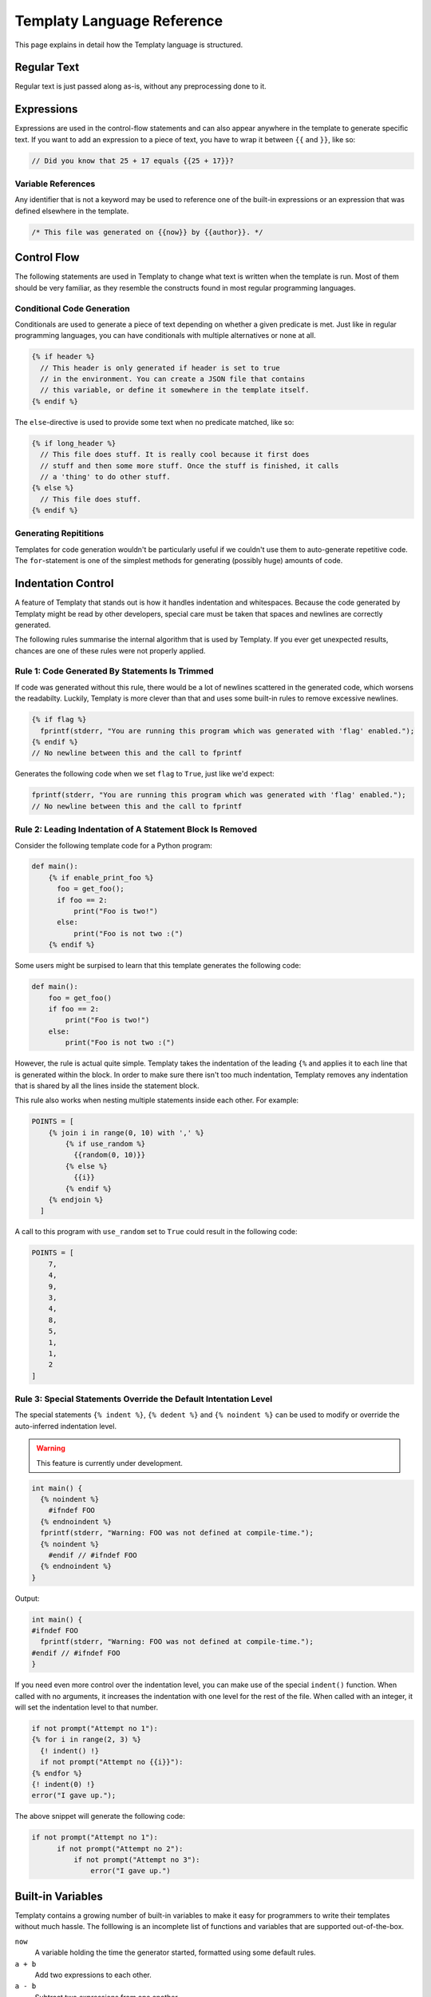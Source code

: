 Templaty Language Reference
===========================

This page explains in detail how the Templaty language is structured.

Regular Text
------------

Regular text is just passed along as-is, without any preprocessing done to it.

Expressions
-----------

Expressions are used in the control-flow statements and can also appear
anywhere in the template to generate specific text. If you want to add an
expression to a piece of text, you have to wrap it between ``{{`` and ``}}``,
like so:

.. code-block:: c

  // Did you know that 25 + 17 equals {{25 + 17}}?

Variable References
^^^^^^^^^^^^^^^^^^^

Any identifier that is not a keyword may be used to reference one of the
built-in expressions or an expression that was defined elsewhere in the
template.

.. code-block:: c

  /* This file was generated on {{now}} by {{author}}. */

Control Flow
------------

The following statements are used in Templaty to change what text is written
when the template is run. Most of them should be very familiar, as they
resemble the constructs found in most regular programming languages.

Conditional Code Generation
^^^^^^^^^^^^^^^^^^^^^^^^^^^

Conditionals are used to generate a piece of text depending on whether a given
predicate is met. Just like in regular programming languages, you can have
conditionals with multiple alternatives or none at all.

.. code-block:: none

  {% if header %}
    // This header is only generated if header is set to true
    // in the environment. You can create a JSON file that contains
    // this variable, or define it somewhere in the template itself.
  {% endif %}

The ``else``-directive is used to provide some text when no predicate matched,
like so:

.. code-block:: none

  {% if long_header %}
    // This file does stuff. It is really cool because it first does 
    // stuff and then some more stuff. Once the stuff is finished, it calls
    // a 'thing' to do other stuff.
  {% else %}
    // This file does stuff.
  {% endif %}

Generating Repititions
^^^^^^^^^^^^^^^^^^^^^^

Templates for code generation wouldn't be particularly useful if we couldn't
use them to auto-generate repetitive code. The ``for``-statement is one of the
simplest methods for generating (possibly huge) amounts of code.

Indentation Control
-------------------

A feature of Templaty that stands out is how it handles indentation and
whitespaces. Because the code generated by Templaty might be read by other
developers, special care must be taken that spaces and newlines are correctly
generated.

The following rules summarise the internal algorithm that is used by Templaty.
If you ever get unexpected results, chances are one of these rules were not 
properly applied.

Rule 1: Code Generated By Statements Is Trimmed
^^^^^^^^^^^^^^^^^^^^^^^^^^^^^^^^^^^^^^^^^^^^^^^

If code was generated without this rule, there would be a lot of newlines
scattered in the generated code, which worsens the readabilty. Luckily,
Templaty is more clever than that and uses some built-in rules to remove
excessive newlines.

.. code-block:: none

  {% if flag %}
    fprintf(stderr, "You are running this program which was generated with 'flag' enabled.");
  {% endif %}
  // No newline between this and the call to fprintf

Generates the following code when we set ``flag`` to ``True``, just like we'd expect:

.. code-block:: c

  fprintf(stderr, "You are running this program which was generated with 'flag' enabled.");
  // No newline between this and the call to fprintf


Rule 2: Leading Indentation of A Statement Block Is Removed
^^^^^^^^^^^^^^^^^^^^^^^^^^^^^^^^^^^^^^^^^^^^^^^^^^^^^^^^^^^

Consider the following template code for a Python program:

.. code-block:: none

  def main():
      {% if enable_print_foo %}
        foo = get_foo();
        if foo == 2: 
            print("Foo is two!")
        else:
            print("Foo is not two :(")
      {% endif %}


Some users might be surpised to learn that this template generates the
following code:

.. code-block:: python

  def main():
      foo = get_foo()
      if foo == 2:
          print("Foo is two!")
      else:
          print("Foo is not two :(")

However, the rule is actual quite simple. Templaty takes the indentation of the 
leading ``{%`` and applies it to each line that is generated within the block.
In order to make sure there isn't too much indentation, Templaty removes any
indentation that is shared by all the lines inside the statement block.

This rule also works when nesting multiple statements inside each other. For
example:

.. code-block:: none

  POINTS = [
      {% join i in range(0, 10) with ',' %}
          {% if use_random %}
            {{random(0, 10)}}
          {% else %}
            {{i}}
          {% endif %}
      {% endjoin %}
    ]

A call to this program with ``use_random`` set to ``True`` could result in the
following code:

.. code-block:: none

  POINTS = [
      7,
      4,
      9,
      3,
      4,
      8,
      5,
      1,
      1,
      2
  ]

Rule 3: Special Statements Override the Default Intentation Level
^^^^^^^^^^^^^^^^^^^^^^^^^^^^^^^^^^^^^^^^^^^^^^^^^^^^^^^^^^^^^^^^^

The special statements ``{% indent %}``, ``{% dedent %}`` and ``{% noindent %}``
can be used to modify or override the auto-inferred indentation level.

.. warning:: This feature is currently under development.

.. code-block:: none

  int main() {
    {% noindent %}
      #ifndef FOO
    {% endnoindent %}
    fprintf(stderr, "Warning: FOO was not defined at compile-time.");
    {% noindent %}
      #endif // #ifndef FOO
    {% endnoindent %}
  }

Output:

.. code-block:: none

  int main() {
  #ifndef FOO
    fprintf(stderr, "Warning: FOO was not defined at compile-time.");
  #endif // #ifndef FOO
  }

If you need even more control over the indentation level, you can make use of
the special ``indent()`` function. When called with no arguments, it increases
the indentation with one level for the rest of the file. When called with an
integer, it will set the indentation level to that number.

.. code-block:: none

  if not prompt("Attempt no 1"):
  {% for i in range(2, 3) %}
    {! indent() !}
    if not prompt("Attempt no {{i}}"):
  {% endfor %}
  {! indent(0) !}
  error("I gave up.");

The above snippet will generate the following code:

.. code-block:: python

  if not prompt("Attempt no 1"):
        if not prompt("Attempt no 2"):
            if not prompt("Attempt no 3"):
                error("I gave up.")


Built-in Variables
------------------

Templaty contains a growing number of built-in variables to make it easy for
programmers to write their templates without much hassle. The folllowing is an
incomplete list of functions and variables that are supported out-of-the-box.

``now``
  A variable holding the time the generator started, formatted using some default rules.

``a + b``
  Add two expressions to each other.

``a - b``
  Subtract two expressions from one another.

``a % b``
  Find the remainder after the division of the two given numbers.

